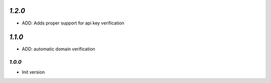 `1.2.0`
-------

- ADD: Adds proper support for api key verification

`1.1.0`
-------

- ADD: automatic domain verification

-------
`1.0.0`
-------

- Init version

